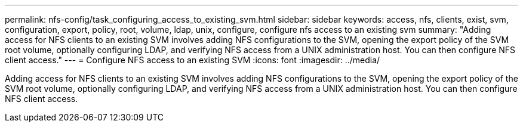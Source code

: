 ---
permalink: nfs-config/task_configuring_access_to_existing_svm.html
sidebar: sidebar
keywords: access, nfs, clients, exist, svm, configuration, export, policy, root, volume, ldap, unix, configure, configure nfs access to an existing svm
summary: "Adding access for NFS clients to an existing SVM involves adding NFS configurations to the SVM, opening the export policy of the SVM root volume, optionally configuring LDAP, and verifying NFS access from a UNIX administration host. You can then configure NFS client access."
---
= Configure NFS access to an existing SVM
:icons: font
:imagesdir: ../media/

[.lead]
Adding access for NFS clients to an existing SVM involves adding NFS configurations to the SVM, opening the export policy of the SVM root volume, optionally configuring LDAP, and verifying NFS access from a UNIX administration host. You can then configure NFS client access.
